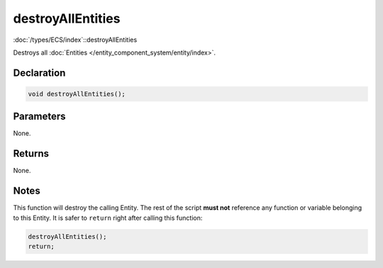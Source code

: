 destroyAllEntities
==================

:doc:`/types/ECS/index`::destroyAllEntities

Destroys all :doc:`Entities </entity_component_system/entity/index>`.

Declaration
-----------

.. code-block:: cpp

	void destroyAllEntities();

Parameters
----------

None.

Returns
-------

None.

Notes
-----

This function will destroy the calling Entity. The rest of the script **must not** reference any function or variable belonging to this Entity. It is safer to ``return`` right after calling this function:

.. code-block:: cpp

	destroyAllEntities();
	return;
